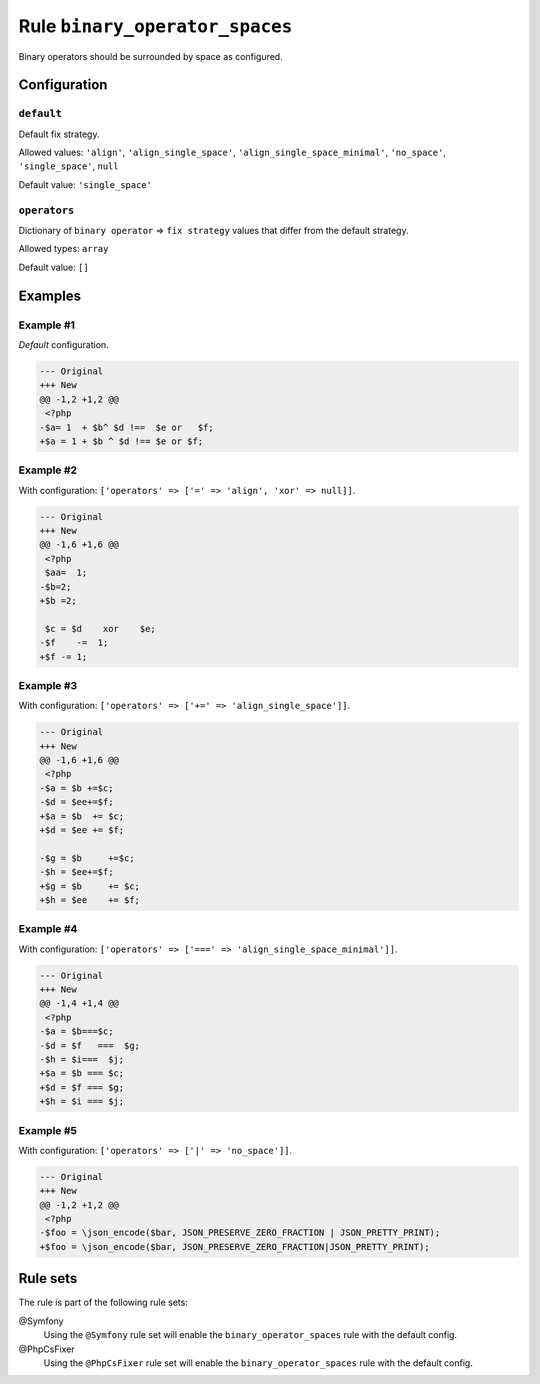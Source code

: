 ===============================
Rule ``binary_operator_spaces``
===============================

Binary operators should be surrounded by space as configured.

Configuration
-------------

``default``
~~~~~~~~~~~

Default fix strategy.

Allowed values: ``'align'``, ``'align_single_space'``, ``'align_single_space_minimal'``, ``'no_space'``, ``'single_space'``, ``null``

Default value: ``'single_space'``

``operators``
~~~~~~~~~~~~~

Dictionary of ``binary operator`` => ``fix strategy`` values that differ from
the default strategy.

Allowed types: ``array``

Default value: ``[]``

Examples
--------

Example #1
~~~~~~~~~~

*Default* configuration.

.. code-block:: diff

   --- Original
   +++ New
   @@ -1,2 +1,2 @@
    <?php
   -$a= 1  + $b^ $d !==  $e or   $f;
   +$a = 1 + $b ^ $d !== $e or $f;

Example #2
~~~~~~~~~~

With configuration: ``['operators' => ['=' => 'align', 'xor' => null]]``.

.. code-block:: diff

   --- Original
   +++ New
   @@ -1,6 +1,6 @@
    <?php
    $aa=  1;
   -$b=2;
   +$b =2;

    $c = $d    xor    $e;
   -$f    -=  1;
   +$f -= 1;

Example #3
~~~~~~~~~~

With configuration: ``['operators' => ['+=' => 'align_single_space']]``.

.. code-block:: diff

   --- Original
   +++ New
   @@ -1,6 +1,6 @@
    <?php
   -$a = $b +=$c;
   -$d = $ee+=$f;
   +$a = $b  += $c;
   +$d = $ee += $f;

   -$g = $b     +=$c;
   -$h = $ee+=$f;
   +$g = $b     += $c;
   +$h = $ee    += $f;

Example #4
~~~~~~~~~~

With configuration: ``['operators' => ['===' => 'align_single_space_minimal']]``.

.. code-block:: diff

   --- Original
   +++ New
   @@ -1,4 +1,4 @@
    <?php
   -$a = $b===$c;
   -$d = $f   ===  $g;
   -$h = $i===  $j;
   +$a = $b === $c;
   +$d = $f === $g;
   +$h = $i === $j;

Example #5
~~~~~~~~~~

With configuration: ``['operators' => ['|' => 'no_space']]``.

.. code-block:: diff

   --- Original
   +++ New
   @@ -1,2 +1,2 @@
    <?php
   -$foo = \json_encode($bar, JSON_PRESERVE_ZERO_FRACTION | JSON_PRETTY_PRINT);
   +$foo = \json_encode($bar, JSON_PRESERVE_ZERO_FRACTION|JSON_PRETTY_PRINT);

Rule sets
---------

The rule is part of the following rule sets:

@Symfony
  Using the ``@Symfony`` rule set will enable the ``binary_operator_spaces`` rule with the default config.

@PhpCsFixer
  Using the ``@PhpCsFixer`` rule set will enable the ``binary_operator_spaces`` rule with the default config.
